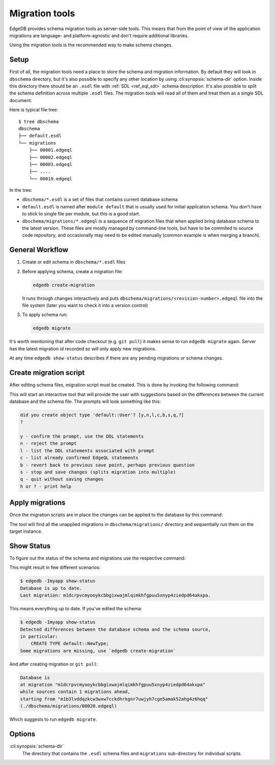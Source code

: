 .. _ref_cli_edgedb_migration:


===============
Migration tools
===============

EdgeDB provides schema migration tools as server-side tools. This
means that from the point of view of the application migrations are
language- and platform-agnostic and don't require additional
libraries.

Using the migration tools is the recommended way to make schema changes.

Setup
=====

First of all, the migration tools need a place to store the schema and
migration information. By default they will look in ``dbschema``
directory, but it's also possible to specify any other location by
using :cli:synopsis:`schema-dir` option. Inside this directory there
should be an ``.esdl`` file with :ref:`SDL <ref_eql_sdl>` schema
description. It's also possible to split the schema definition across
multiple ``.esdl`` files. The migration tools will read all of them
and treat them as a single SDL document.

Here is typical file tree::

    $ tree dbschema
    dbschema
    ├── default.esdl
    └── migrations
        ├── 00001.edgeql
        ├── 00002.edgeql
        ├── 00003.edgeql
        ├── ....
        └── 00019.edgeql

In the tree:

* ``dbschema/*.esdl`` is a set of files that contains current database schema
* ``default.esdl`` is named after ``module default`` that is usually used for
  initial application schema. You don't have to stick to single file per
  module, but this is a good start.
* ``dbschema/migrations/*.edgeql`` is a sequence of migration files that when
  applied bring database schema to the latest version. These files are mostly
  managed by command-line tools, but have to be commited to source code
  repository, and occasionally may need to be edited manually (common example
  is when merging a branch).


.. _ref_cli_edgedb_migration_workflow:

General Workflow
================

1. Create or edit schema in ``dbschema/*.esdl`` files
2. Before applying schema, create a migration file:

   .. code-block:: bash

      edgedb create-migration

   It runs through changes interactively and puts
   ``dbschema/migrations/<revision-number>.edgeql`` file into the file system
   (later you want to check it into a version control)

3. To apply schema run:

   .. code-block:: bash

      edgedb migrate


It's worth mentioning that after code checkout (e.g. ``git pull``) it makes
sense to run ``edgedb migrate`` again. Server has the latest migration id
recorded so will only apply new migrations.

At any time ``edgedb show-status`` describes if there are any pending
migrations or schema changes.


.. _ref_cli_edgedb_create_migration:

Create migration script
=======================

After editing schema files, migration script must be created.
This is done by invoking the following command:

.. cli:synopsis::

    edgedb -I <instance-name> create-migration [migration-option...]

This will start an interactive tool that will provide the user with
suggestions based on the differences between the current database and
the schema file. The prompts will look something like this:

.. code-block::

    did you create object type 'default::User'? [y,n,l,c,b,s,q,?]
    ?

    y - confirm the prompt, use the DDL statements
    n - reject the prompt
    l - list the DDL statements associated with prompt
    c - list already confirmed EdgeQL statements
    b - revert back to previous save point, perhaps previous question
    s - stop and save changes (splits migration into multiple)
    q - quit without saving changes
    h or ? - print help


.. _ref_cli_edgedb_migrate:

Apply migrations
================

Once the migration scripts are in place the changes can be applied to
the database by this command:

.. cli:synopsis::

    edgedb -I <instance-name> migrate [migration-option...]

The tool will find all the unapplied migrations in
``dbschema/migrations/`` directory and sequentially run them on the
target instance.


.. _ref_cli_edgedb_show-status:

Show Status
===========

To figure out the status of the schema and migrations use the respective
command:

.. cli:synopsis::

    edgedb -I <instance-name> show-status [migration-option...]

This might result in few different scenarios:

.. code-block:: bash

   $ edgedb -Imyapp show-status
   Database is up to date.
   Last migration: m1dcrpvcmyooykcbbgixwajmlqimkhfgpuu5xnyp4ziedpd64akxpa.

This means everything up to date. If you've edited the schema:

.. code-block:: bash

   $ edgedb -Imyapp show-status
   Detected differences between the database schema and the schema source,
   in particular:
       CREATE TYPE default::NewType;
   Some migrations are missing, use `edgedb create-migration`

And after creating migration or ``git pull``:

.. code-block:: bash

   Database is
   at migration "m1dcrpvcmyooykcbbgixwajmlqimkhfgpuu5xnyp4ziedpd64akxpa"
   while sources contain 1 migrations ahead,
   starting from "m1b3lvddqzkcw3wxw7cckdhrkgnr7uwjyh7cge5amak52ahg4z6hqq"
   (./dbschema/migrations/00020.edgeql)

Which suggests to run ``edgedb migrate``.


Options
=======

:cli:synopsis:`schema-dir`
    The directory that contains the ``.esdl`` schema files and
    ``migrations`` sub-directory for individual scripts.
